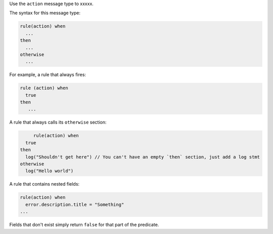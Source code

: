 .. The contents of this file are included in multiple topics.
.. This file should not be changed in a way that hinders its ability to appear in multiple documentation sets.


Use the ``action`` message type to xxxxx.

The syntax for this message type:

.. code-block:: java

   rule(action) when
     ...
   then
     ...
   otherwise
     ...

For example, a rule that always fires:

.. code-block:: java

	rule (action) when
	  true
	then
	   ...

A rule that always calls its ``otherwise`` section:

.. code-block:: java

	rule(action) when
     true
   then
     log("Shouldn't get here") // You can't have an empty `then` section, just add a log stmt
   otherwise
     log("Hello world")  

A rule that contains nested fields:

.. code-block:: java

   rule(action) when
     error.description.title = "Something"
   ...

Fields that don't exist simply return ``false`` for that part of the predicate.